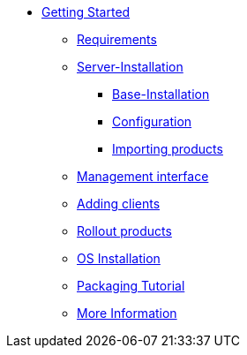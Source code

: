 * xref:getting-started.adoc[Getting Started]
	** xref:server/requirements.adoc[Requirements]
	** xref:server/server-installation.adoc[Server-Installation]
		*** xref:server/base-installation.adoc[Base-Installation]
		*** xref:server/configuration.adoc[Configuration]
		*** xref:server/minimal-products.adoc[Importing products]
	** xref:opsiconfiged.adoc[Management interface]
	** xref:adding-clients.adoc[Adding clients]
	** xref:rollout-products.adoc[Rollout products]
	** xref:os-installation.adoc[OS Installation]
	** xref:packaging-tutorial.adoc[Packaging Tutorial]
	** xref:more.adoc[More Information]
